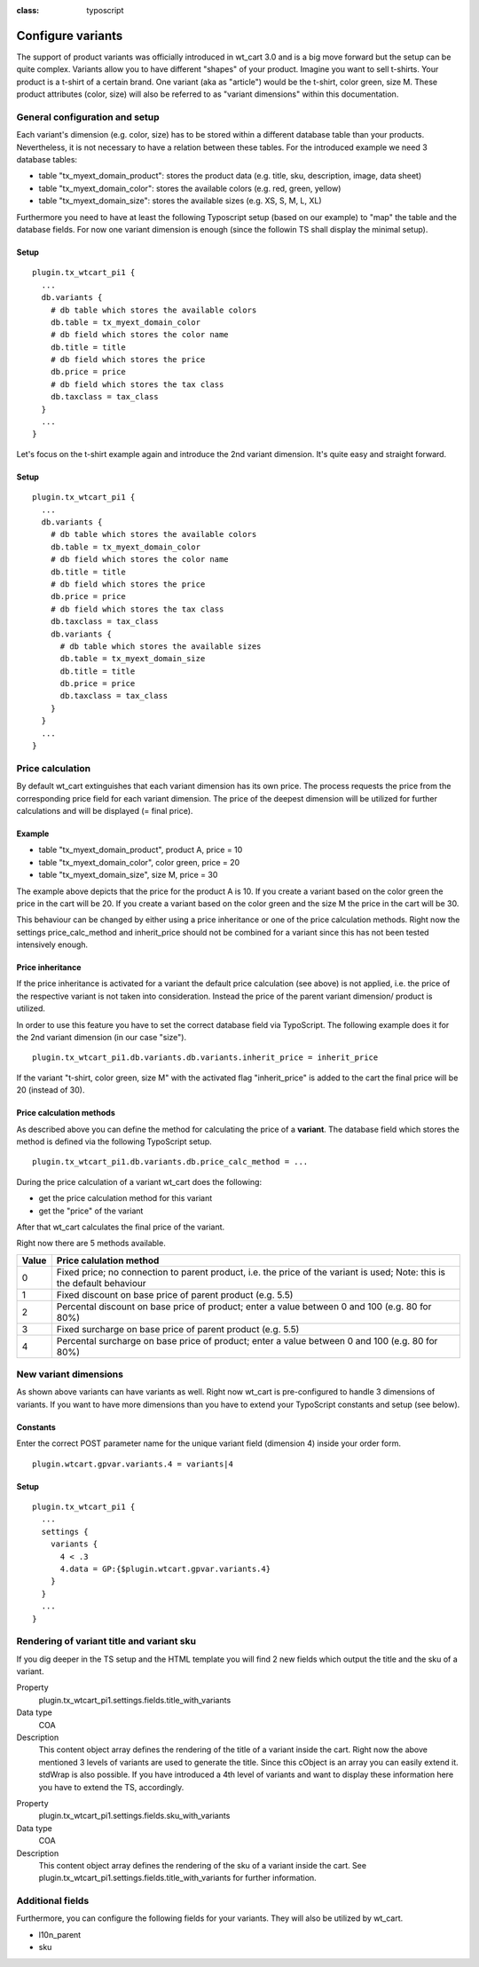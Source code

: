 

.. ==================================================
.. FOR YOUR INFORMATION
.. --------------------------------------------------
.. -*- coding: utf-8 -*- with BOM.

.. ==================================================
.. DEFINE SOME TEXTROLES
.. --------------------------------------------------
.. role::   underline
.. role::   typoscript(code)
.. role::   ts(typoscript)
:class:  typoscript
.. role::   php(code)


Configure variants
^^^^^^^^^^^^^^^^^^

The support of product variants was officially introduced in wt_cart 3.0
and is a big move forward but the setup can be quite complex. Variants allow you
to have different "shapes" of your product. Imagine you want to sell t-shirts.
Your product is a t-shirt of a certain brand. One variant (aka as "article")
would be the t-shirt, color green, size M. These product attributes (color, size)
will also be referred to as "variant dimensions" within this documentation.

General configuration and setup
"""""""""""""""""""""""""""""""

Each variant's dimension (e.g. color, size) has to be stored within a different database
table than your products. Nevertheless, it is not necessary to have a relation between
these tables. For the introduced example we need 3 database tables:

- table "tx_myext_domain_product": stores the product data (e.g. title, sku, description, image, data sheet)

- table "tx_myext_domain_color": stores the available colors (e.g. red, green, yellow)

- table "tx_myext_domain_size": stores the available sizes (e.g. XS, S, M, L, XL)

Furthermore you need to have at least the following Typoscript setup (based on our
example) to "map" the table and the database fields. For now one variant dimension
is enough (since the followin TS shall display the minimal setup).

Setup
~~~~~

::

  plugin.tx_wtcart_pi1 {
    ...
    db.variants {
      # db table which stores the available colors
      db.table = tx_myext_domain_color
      # db field which stores the color name
      db.title = title
      # db field which stores the price
      db.price = price
      # db field which stores the tax class
      db.taxclass = tax_class
    }
    ...
  }

::

Let's focus on the t-shirt example again and introduce the 2nd variant dimension.
It's quite easy and straight forward.

Setup
~~~~~

::

  plugin.tx_wtcart_pi1 {
    ...
    db.variants {
      # db table which stores the available colors
      db.table = tx_myext_domain_color
      # db field which stores the color name
      db.title = title
      # db field which stores the price
      db.price = price
      # db field which stores the tax class
      db.taxclass = tax_class
      db.variants {
        # db table which stores the available sizes
        db.table = tx_myext_domain_size
        db.title = title
        db.price = price
        db.taxclass = tax_class
      }
    }
    ...
  }

Price calculation
"""""""""""""""""

By default wt\_cart extinguishes that each variant dimension has its own price.
The process requests the price from the corresponding price field for each
variant dimension. The price of the deepest dimension will be utilized for
further calculations and will be displayed (= final price).

Example
~~~~~~~

- table "tx_myext_domain_product", product A, price = 10

- table "tx_myext_domain_color", color green,  price = 20

- table "tx_myext_domain_size", size M, price = 30

The example above depicts that the price for the product A is 10. If you create
a variant based on the color green the price in the cart will be 20. If you create
a variant based on the color green and the size M the price in the cart will
be 30.

This behaviour can be changed by either using a price inheritance or one of the
price calculation methods. Right now the settings price_calc_method and
inherit_price should not be combined for a variant since this has not been
tested intensively enough.

Price inheritance
~~~~~~~~~~~~~~~~~

If the price inheritance is activated for a variant the default price calculation
(see above) is not applied, i.e. the price of the respective variant is not
taken into consideration. Instead the price of the parent variant dimension/
product is utilized.

In order to use this feature you have to set the correct database field via TypoScript.
The following example does it for the 2nd variant dimension
(in our case "size").

::

  plugin.tx_wtcart_pi1.db.variants.db.variants.inherit_price = inherit_price

If the variant "t-shirt, color green, size M" with the activated flag "inherit_price"
is added to the cart the final price will be 20 (instead of 30).

.. _methodsforcalculatingpricesofvariants-label:

Price calculation methods
~~~~~~~~~~~~~~~~~~~~~~~~~

As described above you can define the method for calculating the price of
a **variant**. The database field which stores the method is defined via
the following TypoScript setup.

::

  plugin.tx_wtcart_pi1.db.variants.db.price_calc_method = ...

During the price calculation of a variant wt\_cart does the following:

* get the price calculation method for this variant
* get the "price" of the variant

After that wt\_cart calculates the final price of the variant.

Right now there are 5 methods available.

======   ===================================================================
Value    Price calulation method
======   ===================================================================
0        Fixed price; no connection to parent product, i.e. the price of
         the variant is used; Note: this is the default behaviour
1        Fixed discount on base price of parent product (e.g. 5.5)
2        Percental discount on base price of product; enter a value between
         0 and 100 (e.g. 80 for 80%)
3        Fixed surcharge on base price of parent product (e.g. 5.5)
4        Percental surcharge on base price of product; enter a value between
         0 and 100 (e.g. 80 for 80%)
======   ===================================================================

New variant dimensions
""""""""""""""""""""""

As shown above variants can have variants as well. Right now wt\_cart is pre-configured
to handle 3 dimensions of variants. If you want to have more dimensions than you have to
extend your TypoScript constants and setup (see below).

Constants
~~~~~~~~~

Enter the correct POST parameter name for the unique variant field (dimension 4) inside
your order form.

::

  plugin.wtcart.gpvar.variants.4 = variants|4

Setup
~~~~~

::

  plugin.tx_wtcart_pi1 {
    ...
    settings {
      variants {
        4 < .3
        4.data = GP:{$plugin.wtcart.gpvar.variants.4}
      }
    }
    ...
  }

Rendering of variant title and variant sku
""""""""""""""""""""""""""""""""""""""""""

If you dig deeper in the TS setup and the HTML template you will find 2 new fields which
output the title and the sku of a variant.

.. ### BEGIN~OF~TABLE ###

.. container:: table-row

   Property
         plugin.tx_wtcart_pi1.settings.fields.title_with_variants

   Data type
         COA

   Description
         This content object array defines the rendering of the title of a variant
         inside the cart. Right now the above mentioned 3 levels of variants are used
         to generate the title. Since this cObject is an array you can easily extend it.
         stdWrap is also possible. If you have introduced a 4th level of variants and
         want to display these information here you have to extend the TS, accordingly.


.. container:: table-row

   Property
         plugin.tx_wtcart_pi1.settings.fields.sku_with_variants

   Data type
         COA

   Description
         This content object array defines the rendering of the sku of a variant inside
         the cart. See plugin.tx_wtcart_pi1.settings.fields.title_with_variants for
         further information.

.. ###### END~OF~TABLE ######

Additional fields
"""""""""""""""""

Furthermore, you can configure the following fields for your variants. They will also
be utilized by wt\_cart.

- l10n\_parent

- sku